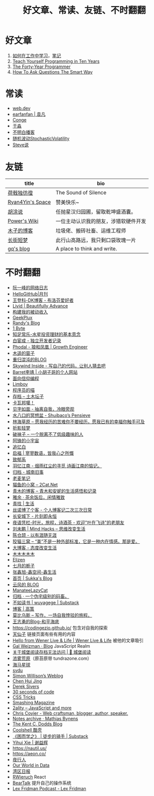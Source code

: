 #+TITLE: 好文章、常读、友链、不时翻翻

* 好文章
1. [[https://plantegg.github.io/2018/05/23/%E5%A6%82%E4%BD%95%E5%9C%A8%E5%B7%A5%E4%BD%9C%E4%B8%AD%E5%AD%A6%E4%B9%A0/][如何在工作中学习]]，[[/posts/how-to-learn-at-work/][笔记]]
2. [[https://norvig.com/21-days.html][Teach Yourself Programming in Ten Years]]
3. [[https://codefol.io/posts/the-forty-year-programmer/][The Forty-Year Programmer]]
4. [[http://www.catb.org/~esr/faqs/smart-questions.html][How To Ask Questions The Smart Way]]

* 常读
- [[https://web.dev/][web.dev]]
- [[https://yuanfan.rbind.io/][earfanfan | 袁凡]]
- [[https://conge.livingwithfcs.org/][Conge]]
- [[https://yufree.cn/cn/][于淼]]
- [[https://www.bumingbai.net/][不明白播客]]
- [[https://www.stovol.club/][随机波动StochasticVolatility]]
- [[http://steveshuo.com/][Steve说]]

* 友链
| title                                           | bio                                    |
|-------------------------------------------------+----------------------------------------|
| [[https://guanqr.com][荷戟独彷徨]]              | The Sound of Silence                   |
| [[https://thiscute.world/][Ryan4Yin's Space]]   | 赞美快乐~                              |
| [[https://hutusi.com/][胡涂说]]                 | 任抛星汉归园圃，留取乾坤盛酒囊。       |
| [[https://wiki-power.com/][Power's Wiki]]       | 一位主动认识我的朋友，涉猎软硬件开发   |
| [[https://blog.k8s.li][木子的博客]]             | 垃圾佬、搬砖社畜、运维工程师           |
| [[https://www.wangyunzi.com/][长街短梦]]        | 此行山高路远，我只剩口袋玫瑰一片       |
| [[https://zgq.ink/][gq's blog]]                 | A place to think and write.            |

* 不时翻翻
- [[https://www.ruanyifeng.com/blog/][阮一峰的网络日志]]
- [[https://github.com/521xueweihan/HelloGitHub][HelloGitHub|月刊]]
- [[https://greatdk.com/][王登科-DK博客 - 布洛芬爱好者]]
- [[https://livid.v2ex.com/][Livid | Beautifully Advance]]
- [[https://www.bmpi.dev/][构建我的被动收入]]
- [[https://geekplux.com/][GeekPlux]]
- [[https://lutaonan.com/][Randy's Blog]]
- [[https://1byte.io/][1 Byte]]
- [[https://mercurychong.blogspot.com/][知足常乐-水星投资理财的基本意念]]
- [[https://www.ixiqin.com/][白宦成 - 独立开发者记录]]
- [[https://www.phodal.com/][Phodal - 狼和凤凰 | Growth Engineer]]
- [[http://blog.farmostwood.net/][木遥的窗子]]
- [[https://blog.gotocoding.com/][重归混沌的BLOG]]
- [[https://www.skywind.me/blog/][Skywind Inside - 写自己的代码，让别人猜去吧]]
- [[https://www.barretlee.com/][Barret李靖 | 小胡子哥的个人网站]]
- [[https://draveness.me/][面向信仰编程]]
- [[https://limboy.me/][Limboy]]
- [[https://catcoding.me/][程序员的喵]]
- [[https://tumutanzi.com/archives][存档 – 土木坛子]]
- [[https://www.kawabangga.com/][卡瓦邦噶！]]
- [[https://hiwannz.com/][见字如面 - 抽离自我，冷眼旁观]]
- [[https://blog.shuiba.co/][水八口的冥想盆 - Shuibaco’s Pensieve]]
- [[https://lhcy.org/][林海草原 – 愿我经历的苦难你不要经历，愿我已有的幸福你触手可及]]
- [[https://nexmoe.com/][折影轻梦]]
- [[https://pewae.com/][破袜子 – 一个脱离不了低级趣味的人]]
- [[https://feng.pub/][阿锋的小宇宙]]
- [[https://www.zhuiyibai.cn/][追忆白]]
- [[https://qifu.me/][启福 | 寥寥数语，皆我心之所慨]]
- [[https://www.juroku.net/][致郁系]]
- [[https://yyjn.org/][羽忆江南 - 烟雨红尘的寻觅,诗画江南的惦记。]]
- [[https://blog.uso.cc/archives.html][归档 - 城南旧事]]
- [[https://laomai.org/][老麦笔记]]
- [[https://2cat.net/][猫鱼的小窝 – 2Cat.Net]]
- [[http://iyoubo.com:800/][青木的博客 – 青木和安妮的生活感悟和记录]]
- [[https://www.yayu.net/][雅余 · 茶余饭后，闲情雅致]]
- [[https://www.linguang.me/][青找 | 生活]]
- [[https://zhangxue.name/首页/][丝诺博了个客 - 个人博客记二次三次日常]]
- [[https://cacx.cc/][长安城下 - 片刻即永恒]]
- [[http://www.yezaifei.com/default.asp][夜语凭栏-时光，旅程，诗酒茶 - 欢迎"叶在飞诗"的老朋友]]
- [[http://mindhacks.cn/][刘未鹏 | Mind Hacks – 思维改变生活]]
- [[https://imzm.im/][陈仓颉 - 以有涯随无涯]]
- [[https://slykiten.com/][狡猫三窝 – “美”不是一种外部标准，它是一种内在情感。那是爱。]]
- [[https://www.bigblog.cn/][大博客 - 态度改变生活]]
- [[https://immmmm.com/][木木木木木]]
- [[https://elizen.me/][Elizen]]
- [[https://qydzz.cn/][七月的栀子]]
- [[https://www.zhangxinxu.com/wordpress/][张鑫旭-鑫空间-鑫生活]]
- [[https://blog.skk.moe/][首页 | Sukka's Blog]]
- [[https://blog.codingnow.com/][云风的 BLOG]]
- [[https://manateelazycat.github.io/][ManateeLazyCat]]
- [[https://xcoder.in/pigeonhole/][归档 · 一个伪宅级别的码畜。]]
- [[https://wuyagege.substack.com/][不如读书 | wuyagege | Substack]]
- [[https://gaocegege.com/Blog/][博客 | 高策]]
- [[https://onojyun.com/][莫比乌斯 – 写作，一场自我悖驳的旅程。]]
- [[http://www.auiou.com/][王志勇的Blog-和平海底]]
- https://codingezio.github.io/ 包含对自我的探索
- [[https://tianxianzi.me/][天仙子]] 链接页面有些有用的内容
- [[https://wener.me/][Hello from Wener Live & Life | Wener Live & Life]] 被他的文章吸引
- [[https://weizman.github.io/][Gal Weizman · Blog]] JavaScript Realm
- [[https://web.archive.org/web/20230212064946/https://cbydzk.zhubai.love/posts/2201619340188270592][关于城堡阅读存档无法访问 | 🏰 城堡阅读]]
- [[https://fogland.info/][浓雾荒原]]（原苔原带 tundrazone.com）
- [[https://seahorseplanet.net/][海马星球]]
- [[https://svdu.me/][svdu]]
- [[https://simonwillison.net/][Simon Willison’s Weblog]]
- [[https://chenhuijing.com/][Chen Hui Jing]]
- [[https://sive.rs/][Derek Sivers]]
- [[https://www.30secondsofcode.org/][30 seconds of code]]
- [[https://css-tricks.com/][CSS Tricks]]
- [[https://www.smashingmagazine.com/][Smashing Magazine]]
- [[https://2ality.com/][2ality – JavaScript and more]]
- [[https://chriscoyier.net/][Chris Coyier - Web craftsman, blogger, author, speaker.]]
- [[https://mathiasbynens.be/notes][Notes archive · Mathias Bynens]]
- [[https://kentcdodds.com/blog][The Kent C. Dodds Blog]]
- [[https://coolshell.cn/][Coolshell 酷壳]]
- [[https://caminodetexas.substack.com/][《困而学之》 | 徒步的骑手 | Substack]]
- [[https://yihui.org/cn][Yihui Xie | 谢益辉]]
- https://nautil.us/
- https://aeon.co/
- [[https://wwj718.github.io/][夜行人]]
- [[https://ourworldindata.org/][Our World in Data]]
- [[https://www.wanqu.co/][湾区日报]]
- [[https://www.robinwieruch.de/blog/][RWieruch]] React
- [[https://beartalking.com/][BearTalk]] 提升自己的操作系统
- [[https://lexfridman.com/podcast/][Lex Fridman Podcast - Lex Fridman]]